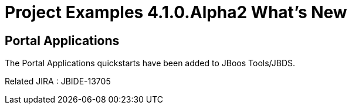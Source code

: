 = Project Examples 4.1.0.Alpha2 What's New
:page-layout: whatsnew
:page-feature_id: examples
:page-feature_version: 4.1.0.Alpha2
:page-jbt_core_version: 4.1.0.Alpha2

== Portal Applications 	

The Portal Applications quickstarts have been added to JBoos Tools/JBDS.

Related JIRA : JBIDE-13705
